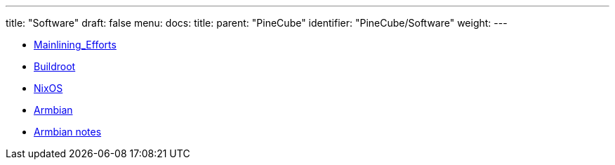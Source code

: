 ---
title: "Software"
draft: false
menu:
  docs:
    title:
    parent: "PineCube"
    identifier: "PineCube/Software"
    weight: 
---

* link:Mainlining_Efforts[]
* link:Buildroot[]
* link:NixOS[]
* link:Armbian[]
* link:Armbian_notes[Armbian notes]
